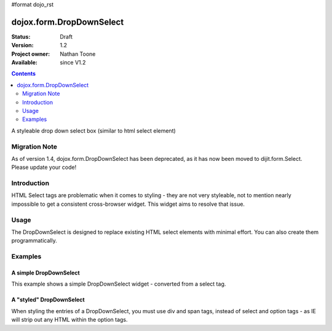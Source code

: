 #format dojo_rst

dojox.form.DropDownSelect
=========================

:Status: Draft
:Version: 1.2
:Project owner: Nathan Toone
:Available: since V1.2

.. contents::
   :depth: 2

A styleable drop down select box (similar to html select element)

==============
Migration Note
==============
As of version 1.4, dojox.form.DropDownSelect has been deprecated, as it has now been moved to dijit.form.Select.  Please update your code!

============
Introduction
============

HTML Select tags are problematic when it comes to styling - they are not very styleable, not to mention nearly impossible to get a consistent cross-browser widget.  This widget aims to resolve that issue.


=====
Usage
=====

The DropDownSelect is designed to replace existing HTML select elements with minimal effort.  You can also create them programmatically.

========
Examples
========

A simple DropDownSelect
-----------------------

This example shows a simple DropDownSelect widget - converted from a select tag.

.. cv-compound ::

  .. cv :: javascript

    <script>
      dojo.require("dojox.form.DropDownSelect");
    </script>

  .. cv :: html

    <select name="select" dojoType="dojox.form.DropDownSelect">
        <option value="TN">Tennessee</option>
        <option value="VA" selected="selected">Virginia</option>
        <option value="WA">Washington</option>
        <option value="FL">Florida</option>
        <option value="CA">California</option>
    </select>

  .. cv:: css

    <style type="text/css">
      @import "/moin_static163/js/dojo/trunk/release/dojo/dojox/form/resources/DropDownSelect.css";
    </style>

A "styled" DropDownSelect
-------------------------

When styling the entries of a DropDownSelect, you must use div and span tags, instead of select and option tags - as IE will strip out any HTML within the option tags.

.. cv-compound ::

  .. cv :: javascript

    <script>
      dojo.require("dojox.form.DropDownSelect");
    </script>

  .. cv :: html

    <div name="select" value="AK" dojoType="dojox.form.DropDownSelect">
        <span value="AL"><b>Alabama</b></span>
        <span value="AK"><font color="red">A</font><font color="orange">l</font><font color="yellow">a</font><font color="green">s</font><font color="blue">k</font><font color="purple">a</font></span>
        <span value="AZ"><i>Arizona</i></span>
        <span value="AR"><span class="ark">Arkansas</span></span>
        <span value="CA"><span style="font-size:25%">C</span><span style="font-size:50%">a</span><span style="font-size:75%">l</span><span style="font-size:90%">i</span><span style="font-size:100%">f</span><span style="font-size:125%">o</span><span style="font-size:133%">r</span><span style="font-size:150%">n</span><span style="font-size:175%">i</span><span style="font-size:200%">a</span></span>
        <span value="NM" disabled="disabled">New<br>&nbsp;&nbsp;Mexico</span>
    </div>

  .. cv:: css

    <style type="text/css">
      @import "/moin_static163/js/dojo/trunk/release/dojo/dojox/form/resources/DropDownSelect.css";
      .ark { text-decoration: underline; }
    </style>
